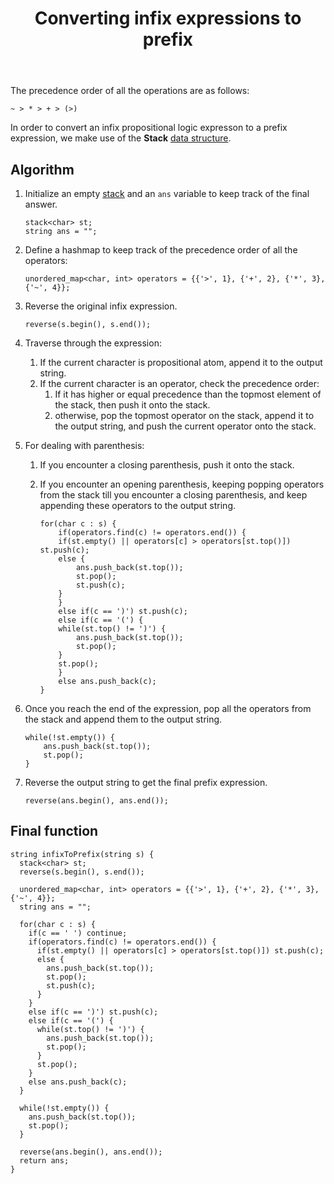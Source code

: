 :PROPERTIES:
:ID:       29703180-e1a3-47de-80e3-c053e115376f
:END:
#+title: Converting infix expressions to prefix
#+filetags: :CS:

The precedence order of all the operations are as follows:

#+begin_src 
~ > * > + > (>)
#+end_src

In order to convert an infix propositional logic expresson to a prefix expression, we make use of the *Stack* [[id:a9338446-247d-4883-912e-bd4d705efd39][data structure]].

** Algorithm
1. Initialize an empty [[id:3f4d8da3-a131-4e3a-9fe9-78009dba3164][stack]] and an =ans= variable to keep track of the final answer.
    #+begin_src c++
    stack<char> st;
    string ans = "";
    #+end_src

2. Define a hashmap to keep track of the precedence order of all the operators:
    #+begin_src c++
    unordered_map<char, int> operators = {{'>', 1}, {'+', 2}, {'*', 3}, {'~', 4}};
    #+end_src

3. Reverse the original infix expression.
    #+begin_src c++
    reverse(s.begin(), s.end());
    #+end_src

4. Traverse through the expression:
   1. If the current character is propositional atom, append it to the output string.
   2. If the current character is an operator, check the precedence order:
      1. If it has higher or equal precedence than the topmost element of the stack, then push it onto the stack.
      2. otherwise, pop the topmost operator on the stack, append it to the output string, and push the current operator onto the stack.
5. For dealing with parenthesis:
   1. If you encounter a closing parenthesis, push it onto the stack.
   2. If you encounter an opening parenthesis, keeping popping operators from the stack till you encounter a closing parenthesis, and keep appending these operators to the output string.
    #+begin_src c++
    for(char c : s) {
        if(operators.find(c) != operators.end()) {
        if(st.empty() || operators[c] > operators[st.top()]) st.push(c);
        else {
            ans.push_back(st.top());
            st.pop();
            st.push(c);
        }
        }
        else if(c == ')') st.push(c);
        else if(c == '(') {
        while(st.top() != ')') {
            ans.push_back(st.top());
            st.pop();
        }
        st.pop();
        }
        else ans.push_back(c);
    }
    #+end_src

6. Once you reach the end of the expression, pop all the operators from the stack and append them to the output string.
    #+begin_src c++
    while(!st.empty()) {
        ans.push_back(st.top());
        st.pop();
    }
    #+end_src

7. Reverse the output string to get the final prefix expression.
    #+begin_src c++
    reverse(ans.begin(), ans.end());
    #+end_src

** Final function
#+begin_src c++
string infixToPrefix(string s) {
  stack<char> st;
  reverse(s.begin(), s.end());

  unordered_map<char, int> operators = {{'>', 1}, {'+', 2}, {'*', 3}, {'~', 4}};
  string ans = "";

  for(char c : s) {
	if(c == ' ') continue;
	if(operators.find(c) != operators.end()) {
	  if(st.empty() || operators[c] > operators[st.top()]) st.push(c);
	  else {
		ans.push_back(st.top());
		st.pop();
		st.push(c);
	  }
	}
	else if(c == ')') st.push(c);
	else if(c == '(') {
	  while(st.top() != ')') {
		ans.push_back(st.top());
		st.pop();
	  }
	  st.pop();
	}
	else ans.push_back(c);
  }

  while(!st.empty()) {
	ans.push_back(st.top());
	st.pop();
  }

  reverse(ans.begin(), ans.end());
  return ans;
}
#+end_src
